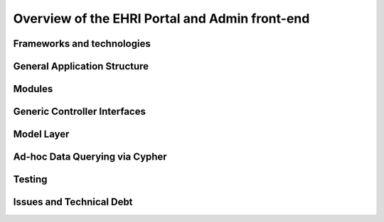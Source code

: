 Overview of the EHRI Portal and Admin front-end
===============================================

Frameworks and technologies
---------------------------

General Application Structure
-----------------------------

Modules
-------

Generic Controller Interfaces
-----------------------------

Model Layer
-----------

Ad-hoc Data Querying via Cypher
-------------------------------

Testing
-------

Issues and Technical Debt
-------------------------
